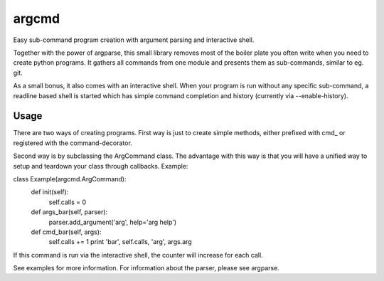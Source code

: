 argcmd
======

Easy sub-command program creation with argument parsing and interactive shell.

Together with the power of argparse, this small library removes most of the
boiler plate you often write when you need to create python programs. It
gathers all commands from one module and presents them as sub-commands, similar
to eg. git.

As a small bonus, it also comes with an interactive shell. When your program is
run without any specific sub-command, a readline based shell is started which
has simple command completion and history (currently via --enable-history).

Usage
-----

There are two ways of creating programs. First way is just to create simple
methods, either prefixed with cmd_ or registered with the command-decorator.

Second way is by subclassing the ArgCommand class. The advantage with this
way is that you will have a unified way to setup and teardown your class
through callbacks. Example:

class Example(argcmd.ArgCommand):
    def init(self):
        self.calls = 0

    def args_bar(self, parser):
        parser.add_argument('arg', help='arg help')

    def cmd_bar(self, args):
        self.calls += 1
        print 'bar', self.calls, 'arg', args.arg

If this command is run via the interactive shell, the counter will increase
for each call.

See examples for more information. For information about the parser, please
see argparse.
